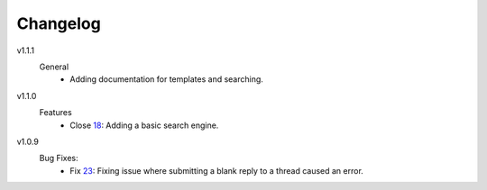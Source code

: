 Changelog
=========

v1.1.1
  General
    * Adding documentation for templates and searching.

v1.1.0
  Features
    * Close 18_: Adding a basic search engine.

v1.0.9
  Bug Fixes:
    * Fix 23_: Fixing issue where submitting a blank reply to a thread caused an error.

.. _18: https://github.com/smalls12/django_simple_forums/issues/18
.. _23: https://github.com/smalls12/django_simple_forums/issues/23